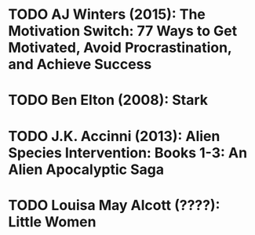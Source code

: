 * TODO AJ Winters (2015): The Motivation Switch: 77 Ways to Get Motivated, Avoid Procrastination, and Achieve Success
:PROPERTIES:
:Custom_id: reading_winters15:_motiv_switc
:END:
* TODO Ben Elton (2008): Stark
:PROPERTIES:
:Custom_id: reading_elton08:_stark
:END:
* TODO J.K. Accinni (2013): Alien Species Intervention: Books 1-3: An Alien Apocalyptic Saga
:PROPERTIES:
:Custom_id: reading_accinni13:_alien_species_inter
:END:
* TODO Louisa May Alcott (????): Little Women
:PROPERTIES:
:Custom_id: reading_alcott:_littl_women
:END:
